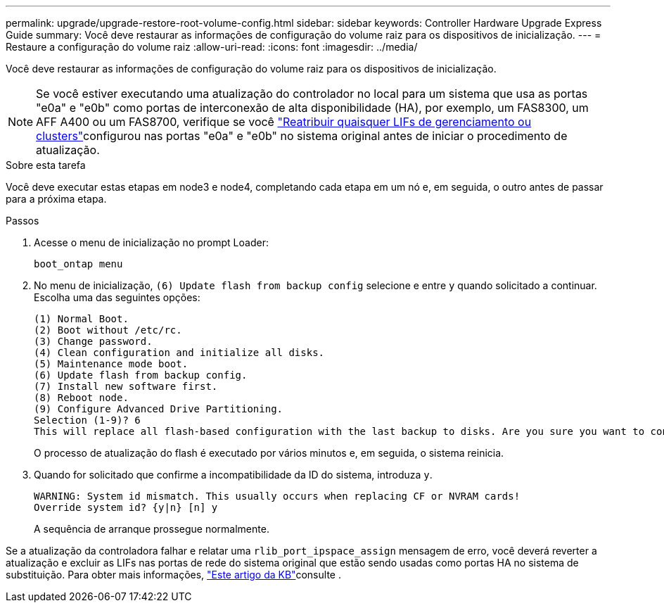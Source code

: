 ---
permalink: upgrade/upgrade-restore-root-volume-config.html 
sidebar: sidebar 
keywords: Controller Hardware Upgrade Express Guide 
summary: Você deve restaurar as informações de configuração do volume raiz para os dispositivos de inicialização. 
---
= Restaure a configuração do volume raiz
:allow-uri-read: 
:icons: font
:imagesdir: ../media/


[role="lead"]
Você deve restaurar as informações de configuração do volume raiz para os dispositivos de inicialização.


NOTE: Se você estiver executando uma atualização do controlador no local para um sistema que usa as portas "e0a" e "e0b" como portas de interconexão de alta disponibilidade (HA), por exemplo, um FAS8300, um AFF A400 ou um FAS8700, verifique se você link:upgrade-prepare-when-moving-storage.html#assign_lifs["Reatribuir quaisquer LIFs de gerenciamento ou clusters"]configurou nas portas "e0a" e "e0b" no sistema original antes de iniciar o procedimento de atualização.

.Sobre esta tarefa
Você deve executar estas etapas em node3 e node4, completando cada etapa em um nó e, em seguida, o outro antes de passar para a próxima etapa.

.Passos
. Acesse o menu de inicialização no prompt Loader:
+
`boot_ontap menu`

. No menu de inicialização, `(6) Update flash from backup config` selecione e entre `y` quando solicitado a continuar. Escolha uma das seguintes opções:
+
[listing]
----
(1) Normal Boot.
(2) Boot without /etc/rc.
(3) Change password.
(4) Clean configuration and initialize all disks.
(5) Maintenance mode boot.
(6) Update flash from backup config.
(7) Install new software first.
(8) Reboot node.
(9) Configure Advanced Drive Partitioning.
Selection (1-9)? 6
This will replace all flash-based configuration with the last backup to disks. Are you sure you want to continue?: y
----
+
O processo de atualização do flash é executado por vários minutos e, em seguida, o sistema reinicia.

. Quando for solicitado que confirme a incompatibilidade da ID do sistema, introduza `y`.
+
[listing]
----
WARNING: System id mismatch. This usually occurs when replacing CF or NVRAM cards!
Override system id? {y|n} [n] y
----
+
A sequência de arranque prossegue normalmente.



Se a atualização da controladora falhar e relatar uma `rlib_port_ipspace_assign` mensagem de erro, você deverá reverter a atualização e excluir as LIFs nas portas de rede do sistema original que estão sendo usadas como portas HA no sistema de substituição. Para obter mais informações, link:https://kb.netapp.com/Advice_and_Troubleshooting/Data_Storage_Systems/FAS_Systems/PANIC_%3A_rlib_port_ipspace_assign%3A_port_e0a_could_not_be_moved_to_HA_ipspace["Este artigo da KB"^]consulte .
